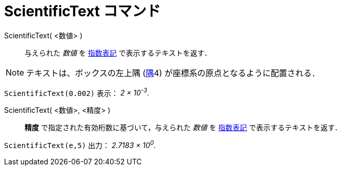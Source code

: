 = ScientificText コマンド
:page-en: commands/ScientificText
ifdef::env-github[:imagesdir: /ja/modules/ROOT/assets/images]

ScientificText( <数値> )::
  与えられた _数値_ を https://ja.wikipedia.org/wiki/%E6%8C%87%E6%95%B0%E8%A1%A8%E8%A8%98[指数表記] で表示するテキストを返す．

[NOTE]
====
テキストは、ボックスの左上隅 (xref:/commands/Corner.adoc[隅]4) が座標系の原点となるように配置される．
====

[EXAMPLE]
====

`++ScientificText(0.002)++` 表示： _2 × 10^-3^._

====

ScientificText( <数値>, <精度> )::
  *精度*
  で指定された有効桁数に基づいて，与えられた _数値_ を https://ja.wikipedia.org/%E6%8C%87%E6%95%B0%E8%A1%A8%E8%A8%98[指数表記] で表示するテキストを返す．

[EXAMPLE]
====

`++ScientificText(e,5)++` 出力： _2.7183 × 10^0^._

====

